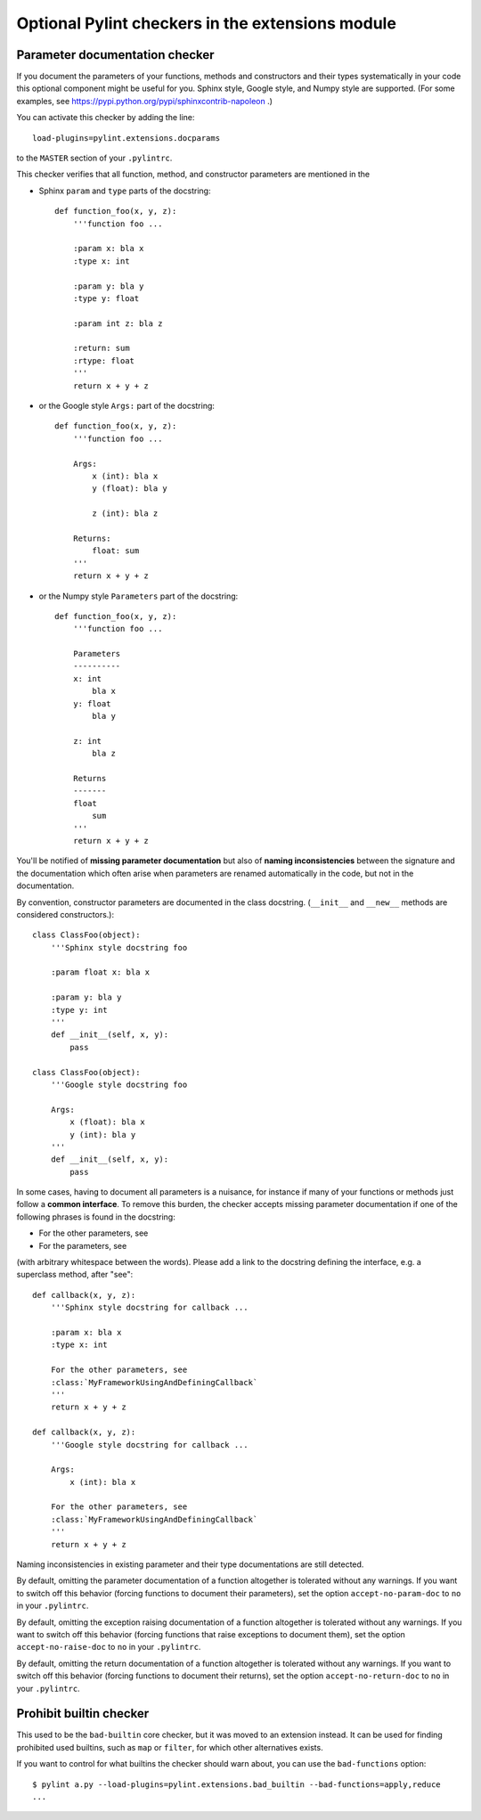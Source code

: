 
Optional Pylint checkers in the extensions module
=================================================

Parameter documentation checker
-------------------------------

If you document the parameters of your functions, methods and constructors and
their types systematically in your code this optional component might
be useful for you. Sphinx style, Google style, and Numpy style are supported.
(For some examples, see https://pypi.python.org/pypi/sphinxcontrib-napoleon .)

You can activate this checker by adding the line::

    load-plugins=pylint.extensions.docparams

to the ``MASTER`` section of your ``.pylintrc``.

This checker verifies that all function, method, and constructor parameters are
mentioned in the

* Sphinx ``param`` and ``type`` parts of the docstring::

   def function_foo(x, y, z):
       '''function foo ...

       :param x: bla x
       :type x: int

       :param y: bla y
       :type y: float

       :param int z: bla z

       :return: sum
       :rtype: float
       '''
       return x + y + z

* or the Google style ``Args:`` part of the docstring::

   def function_foo(x, y, z):
       '''function foo ...

       Args:
           x (int): bla x
           y (float): bla y

           z (int): bla z

       Returns:
           float: sum
       '''
       return x + y + z

* or the Numpy style ``Parameters`` part of the docstring::

   def function_foo(x, y, z):
       '''function foo ...

       Parameters
       ----------
       x: int
           bla x
       y: float
           bla y

       z: int
           bla z

       Returns
       -------
       float
           sum
       '''
       return x + y + z


You'll be notified of **missing parameter documentation** but also of
**naming inconsistencies** between the signature and the documentation which
often arise when parameters are renamed automatically in the code, but not in
the documentation.

By convention, constructor parameters are documented in the class docstring.
(``__init__`` and ``__new__`` methods are considered constructors.)::

    class ClassFoo(object):
        '''Sphinx style docstring foo

        :param float x: bla x

        :param y: bla y
        :type y: int
        '''
        def __init__(self, x, y):
            pass

    class ClassFoo(object):
        '''Google style docstring foo

        Args:
            x (float): bla x
            y (int): bla y
        '''
        def __init__(self, x, y):
            pass

In some cases, having to document all parameters is a nuisance, for instance if
many of your functions or methods just follow a **common interface**. To remove
this burden, the checker accepts missing parameter documentation if one of the
following phrases is found in the docstring:

* For the other parameters, see
* For the parameters, see

(with arbitrary whitespace between the words). Please add a link to the
docstring defining the interface, e.g. a superclass method, after "see"::

   def callback(x, y, z):
       '''Sphinx style docstring for callback ...

       :param x: bla x
       :type x: int

       For the other parameters, see
       :class:`MyFrameworkUsingAndDefiningCallback`
       '''
       return x + y + z

   def callback(x, y, z):
       '''Google style docstring for callback ...

       Args:
           x (int): bla x

       For the other parameters, see
       :class:`MyFrameworkUsingAndDefiningCallback`
       '''
       return x + y + z

Naming inconsistencies in existing parameter and their type documentations are
still detected.

By default, omitting the parameter documentation of a function altogether is
tolerated without any warnings. If you want to switch off this behavior
(forcing functions to document their parameters), set the option
``accept-no-param-doc`` to ``no`` in your ``.pylintrc``.

By default, omitting the exception raising documentation of a function
altogether is tolerated without any warnings. If you want to switch off this
behavior (forcing functions that raise exceptions to document them), set the
option ``accept-no-raise-doc`` to ``no`` in your ``.pylintrc``.

By default, omitting the return documentation of a function altogether is
tolerated without any warnings. If you want to switch off this behavior
(forcing functions to document their returns), set the option
``accept-no-return-doc`` to ``no`` in your ``.pylintrc``.


Prohibit builtin checker
------------------------

This used to be the ``bad-builtin`` core checker, but it was moved to
an extension instead. It can be used for finding prohibited used builtins,
such as ``map`` or ``filter``, for which other alternatives exists.

If you want to control for what builtins the checker should warn about,
you can use the ``bad-functions`` option::

    $ pylint a.py --load-plugins=pylint.extensions.bad_builtin --bad-functions=apply,reduce
    ...
